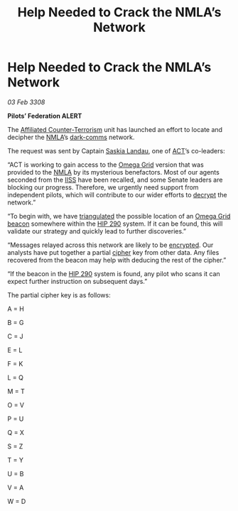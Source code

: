 :PROPERTIES:
:ID:       12e2e2eb-4a46-4341-917f-408e80aafe52
:END:
#+title: Help Needed to Crack the NMLA’s Network
#+filetags: :3308:Federation:galnet:

* Help Needed to Crack the NMLA’s Network

/03 Feb 3308/

*Pilots’ Federation ALERT* 

The [[id:a152bfb8-4b9a-4b61-a292-824ecbd263e1][Affiliated Counter-Terrorism]] unit has launched an effort to locate and decipher the [[id:dbfbb5eb-82a2-43c8-afb9-252b21b8464f][NMLA]]’s [[id:b58b26bb-8465-42a9-896c-4c0e97d20444][dark-comms]] network. 

The request was sent by Captain [[id:ccaf380d-14e8-4a1a-9458-8c3bad87b25c][Saskia Landau]], one of [[id:a152bfb8-4b9a-4b61-a292-824ecbd263e1][ACT]]’s co-leaders: 

“ACT is working to gain access to the [[id:22dfd239-84ed-4b35-aa95-bc955ca95e8b][Omega Grid]] version that was
provided to the [[id:dbfbb5eb-82a2-43c8-afb9-252b21b8464f][NMLA]] by its mysterious benefactors. Most of our agents
seconded from the [[id:01980efc-1b06-4f55-bf18-fa6c7e56f1eb][IISS]] have been recalled, and some Senate leaders are
blocking our progress. Therefore, we urgently need support from
independent pilots, which will contribute to our wider efforts to
[[id:bd7c7589-f079-4c17-86b2-654ffa6bfdc7][decrypt]] the network.”

“To begin with, we have [[id:7ffb8a67-4713-4e05-9767-44f21c869bb1][triangulated]] the possible location of an [[id:22dfd239-84ed-4b35-aa95-bc955ca95e8b][Omega
Grid]] [[id:c124b3bf-0b44-489b-8933-860b15b7d49e][beacon]] somewhere within the [[id:87be8693-00c6-477d-89cc-1ce84e1454e6][HIP 290]] system. If it can be found,
this will validate our strategy and quickly lead to further
discoveries.”

“Messages relayed across this network are likely to be [[id:e3a0c0aa-8459-4bb2-9135-7f97d5236df1][encrypted]]. Our
analysts have put together a partial [[id:95406fa4-5ce6-4dc7-b8e6-a2e08c8ea171][cipher]] key from other data. Any
files recovered from the beacon may help with deducing the rest of the
cipher.”

“If the beacon in the [[id:87be8693-00c6-477d-89cc-1ce84e1454e6][HIP 290]] system is found, any pilot who scans it
can expect further instruction on subsequent days.”

The partial cipher key is as follows: 

A = H 

B = G 

C = J 

E = L 

F = K 

L = Q 

M = T 

O = V 

P = U 

Q = X 

S = Z 

T = Y 

U = B 

V = A 

W = D
